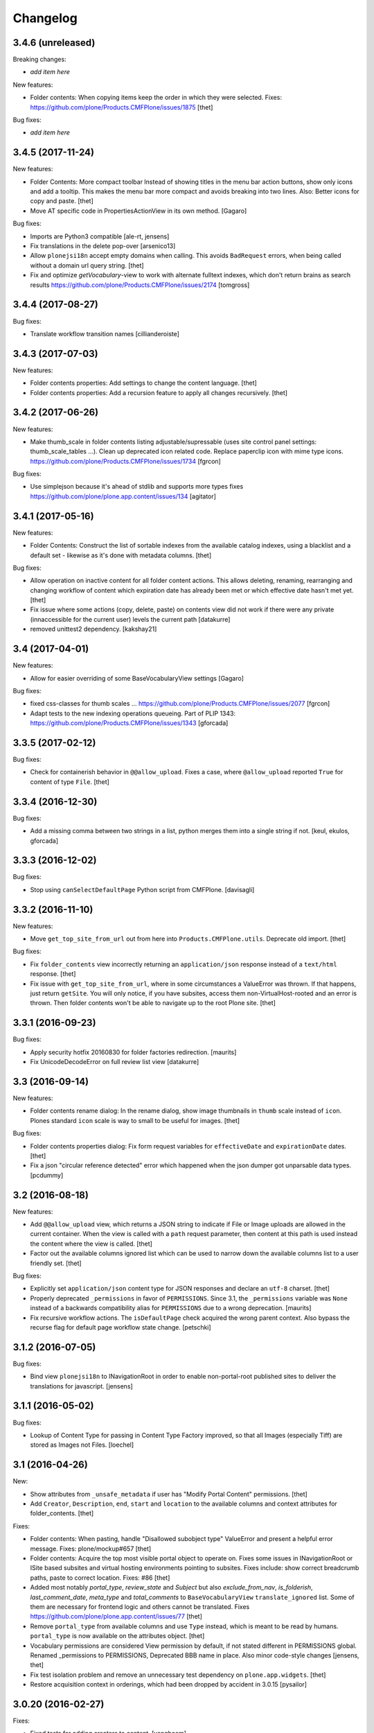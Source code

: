 Changelog
=========


3.4.6 (unreleased)
------------------

Breaking changes:

- *add item here*

New features:

- Folder contents: When copying items keep the order in which they were selected.
  Fixes: https://github.com/plone/Products.CMFPlone/issues/1875
  [thet]

Bug fixes:

- *add item here*


3.4.5 (2017-11-24)
------------------

New features:

- Folder Contents: More compact toolbar
  Instead of showing titles in the menu bar action buttons, show only icons and add a tooltip.
  This makes the menu bar more compact and avoids breaking into two lines.
  Also: Better icons for copy and paste.
  [thet]

- Move AT specific code in PropertiesActionView in its own method.
  [Gagaro]

Bug fixes:

- Imports are Python3 compatible
  [ale-rt, jensens]

- Fix translations in the delete pop-over
  [arsenico13]
- Allow ``plonejsi18n`` accept empty domains when calling.
  This avoids ``BadRequest`` errors, when being called without a domain url query string.
  [thet]

- Fix and optimize *getVocabulary*-view to work with alternate fulltext
  indexes, which don't return brains as search results
  https://github.com/plone/Products.CMFPlone/issues/2174
  [tomgross]

3.4.4 (2017-08-27)
------------------

Bug fixes:

- Translate workflow transition names [cillianderoiste]


3.4.3 (2017-07-03)
------------------

New features:

- Folder contents properties: Add settings to change the content language.
  [thet]

- Folder contents properties: Add a recursion feature to apply all changes recursively.
  [thet]


3.4.2 (2017-06-26)
------------------

New features:

- Make thumb_scale in folder contents listing adjustable/supressable (uses site control panel settings: thumb_scale_tables ...).
  Clean up deprecated icon related code.
  Replace paperclip icon with mime type icons.
  https://github.com/plone/Products.CMFPlone/issues/1734
  [fgrcon]

Bug fixes:

- Use simplejson because it's ahead of stdlib and supports more types
  fixes https://github.com/plone/plone.app.content/issues/134
  [agitator]


3.4.1 (2017-05-16)
------------------

New features:

- Folder Contents: Construct the list of sortable indexes from the available catalog indexes, using a blacklist and a default set - likewise as it's done with metadata columns.
  [thet]

Bug fixes:

- Allow operation on inactive content for all folder content actions.
  This allows deleting, renaming, rearranging and changing workflow of content which expiration date has already been met or which effective date hasn't met yet.
  [thet]

- Fix issue where some actions (copy, delete, paste) on contents view did not
  work if there were any private (innaccessible for the current user) levels the
  current path
  [datakurre]

- removed unittest2 dependency.
  [kakshay21]

3.4 (2017-04-01)
----------------

New features:

- Allow for easier overriding of some BaseVocabularyView settings
  [Gagaro]

Bug fixes:

- fixed css-classes for thumb scales ...
  https://github.com/plone/Products.CMFPlone/issues/2077
  [fgrcon]

- Adapt tests to the new indexing operations queueing.
  Part of PLIP 1343: https://github.com/plone/Products.CMFPlone/issues/1343
  [gforcada]


3.3.5 (2017-02-12)
------------------

Bug fixes:

- Check for containerish behavior in ``@@allow_upload``.
  Fixes a case, where ``@allow_upload`` reported ``True`` for content of type ``File``.
  [thet]


3.3.4 (2016-12-30)
------------------

Bug fixes:

- Add a missing comma between two strings in a list,
  python merges them into a single string if not.
  [keul, ekulos, gforcada]


3.3.3 (2016-12-02)
------------------

Bug fixes:

- Stop using ``canSelectDefaultPage`` Python script from CMFPlone.
  [davisagli]


3.3.2 (2016-11-10)
------------------

New features:

- Move ``get_top_site_from_url`` out from here into ``Products.CMFPlone.utils``.
  Deprecate old import.
  [thet]

Bug fixes:

- Fix ``folder_contents`` view incorrectly returning an ``application/json`` response instead of a ``text/html`` response.
  [thet]

- Fix issue with ``get_top_site_from_url``, where in some circumstances a ValueError was thrown.
  If that happens, just return ``getSite``.
  You will only notice, if you have subsites, access them non-VirtualHost-rooted and an error is thrown.
  Then folder contents won't be able to navigate up to the root Plone site.
  [thet]


3.3.1 (2016-09-23)
------------------

Bug fixes:

- Apply security hotfix 20160830 for folder factories redirection.  [maurits]
- Fix UnicodeDecodeError on full review list view
  [datakurre]


3.3 (2016-09-14)
----------------

New features:

- Folder contents rename dialog: In the rename dialog, show image thumbnails in ``thumb`` scale instead of ``icon``.
  Plones standard ``icon`` scale is way to small to be useful for images.
  [thet]

Bug fixes:

- Folder contents properties dialog: Fix form request variables for ``effectiveDate`` and ``expirationDate`` dates.
  [thet]

- Fix a json "circular reference detected" error which happened when the json dumper got unparsable data types.
  [pcdummy]


3.2 (2016-08-18)
----------------

New features:

- Add ``@@allow_upload`` view, which returns a JSON string to indicate if File or Image uploads are allowed in the current container.
  When the view is called with a ``path`` request parameter, then content at this path is used instead the content where the view is called.
  [thet]

- Factor out the available columns ignored list which can be used to narrow down the available columns list to a user friendly set.
  [thet]

Bug fixes:

- Explicitly set ``application/json`` content type for JSON responses and declare an ``utf-8`` charset.
  [thet]

- Properly deprecated ``_permissions`` in favor of ``PERMISSIONS``.
  Since 3.1, the ``_permissions`` variable was ``None`` instead of a
  backwards compatibility alias for ``PERMISSIONS`` due to a wrong
  deprecation.  [maurits]

- Fix recursive workflow actions. The ``isDefaultPage`` check acquired
  the wrong parent context. Also bypass the recurse flag for default page
  workflow state change. [petschki]


3.1.2 (2016-07-05)
------------------

Bug fixes:

- Bind view ``plonejsi18n`` to INavigationRoot in order to enable non-portal-root published sites to deliver the translations for javascript.
  [jensens]


3.1.1 (2016-05-02)
------------------

Bug fixes:

- Lookup of Content Type for passing in Content Type Factory improved,
  so that all Images (especially Tiff) are stored as Images not Files.
  [loechel]


3.1 (2016-04-26)
----------------

New:

- Show attributes from ``_unsafe_metadata`` if user has "Modify Portal Content" permissions.
  [thet]

- Add ``Creator``, ``Description``, ``end``, ``start`` and ``location`` to the available columns and context attributes for folder_contents.
  [thet]

Fixes:

- Folder contents: When pasting, handle "Disallowed subobject type" ValueError and present a helpful error message.
  Fixes: plone/mockup#657
  [thet]

- Folder contents: Acquire the top most visible portal object to operate on.
  Fixes some issues in INavigationRoot or ISite based subsites and virtual hosting environments pointing to subsites.
  Fixes include: show correct breadcrumb paths, paste to correct location.
  Fixes: #86
  [thet]

- Added most notably `portal_type`, `review_state` and `Subject` but also `exclude_from_nav`, `is_folderish`, `last_comment_date`, `meta_type` and `total_comments` to ``BaseVocabularyView`` ``translate_ignored`` list.
  Some of them are necessary for frontend logic and others cannot be translated.
  Fixes https://github.com/plone/plone.app.content/issues/77
  [thet]

- Remove ``portal_type`` from available columns and use ``Type`` instead, which is meant to be read by humans.
  ``portal_type`` is now available on the attributes object.
  [thet]

- Vocabulary permissions are considered View permission by default, if not
  stated different in PERMISSIONS global. Renamed _permissions to PERMISSIONS,
  Deprecated BBB name in place. Also minor code-style changes
  [jensens, thet]

- Fix test isolation problem and remove an unnecessary test dependency on ``plone.app.widgets``.
  [thet]

- Restore acquisition context in orderings, which had been dropped by accident in 3.0.15
  [pysailor]


3.0.20 (2016-02-27)
-------------------

Fixes:

- Fixed tests for adding creators to content.  [vangheem]


3.0.19 (2016-02-26)
-------------------

Fixes:

- Add fallback to global vocabulary permission check when permission
  checker can't be found.
  [alecm]


3.0.18 (2016-02-19)
-------------------

Fixes:

- Added translation functionality to  folder content panel.
  https://github.com/plone/Products.CMFPlone/issues/1398
  [terapyon]


3.0.17 (2016-02-08)
-------------------

Fixes:

- Fixed error message unicode error in rename action.
  [Gagaro]

- Fixed errors when cutting and copying objects in folder contents.
  [vangheem]


3.0.16 (2016-01-08)
-------------------

Fixes:

- Fixed renaming when only changing title.
  [Gagaro]


3.0.15 (2015-12-15)
-------------------

New:

- Ensure the base context allows ordering during rearranging.
  [Gagaro]

Fixes:

- Fix case where non-dexterity object did not properties
  [vangheem]

- Fixed rearranging for archetypes.
  [Gagaro]

- Fixed error message displaying during rearranging.
  [Gagaro]


3.0.14 (2015-11-26)
-------------------

Fixes:

- Fixed upload of txt files in folder_contents (#33, #58).
  [ale-rt]

- Cleanup and rework: contenttype-icons and showing thumbnails
  for images/leadimages in listings.
  https://github.com/plone/Products.CMFPlone/issues/1226
  [fgrcon]

- Fixed @@getSource view to work with a text query
  (as done by the ajax autocomplete widget)
  in addition to a querystring widget query.
  [davisagli]


3.0.13 (2015-10-27)
-------------------

New:

- Refactored ``FolderContentsView`` to allow easy overwriting of options.
  [Gagaro]

Fixes:

- Fixed vocabulary item path to remove ``INavigationRoot`` path.
  [petschki]

- Fixed the actions to allow unicode in titles.
  [Gagaro]



3.0.12 (2015-09-20)
-------------------

- Require cmf.ModifyPortalContent for content_status_history
  [vangheem]

- Pull typesUseViewActionInListings settings from registry.
  [esteele]


3.0.11 (2015-09-12)
-------------------

- Fix tests: API usage to get default page in order to prevent side effects in
  other tests.
  [jensens]


3.0.10 (2015-09-07)
-------------------

- Display results of delete_confirmation_info in delete_confirmation and
  fc-delete to warn about linkintegrity-breaches.
  [bloodbare, vangheem, pbauer]


3.0.9 (2015-08-21)
------------------

- Respect view-action (e.g. for files and image) in rename, copy and cut.
  Fixes https://github.com/plone/Products.CMFPlone/issues/829
  [pbauer]


3.0.8 (2015-08-20)
------------------

- Added basic test for folder contents "rearrange" and "item order" features.
  Minor restructuring of actions in own files to have a consistent structure
  (bbb imports in place). Minor changes in touched area regarding pep8,
  code-analysis, et al.
  [jensens]

- Do not setDefaultPage in rename handler, there is already an subscriber that
  do so in `Products.CMFDynamicViewFTI`.
  [jensens]

- Do not clear clipboard when pasting content
  [vangheem]

- Fix i18n of '"title" has already been deleted'.

- When clicking cancel on the delete_confirmation got to the view_url.
  [ale-rt]

- Fix deletion of objects with unicode charaters in the title.
  [cillianderoiste]


3.0.7 (2015-07-18)
------------------

- Remove IFolderContentsViewletManager and IContentsPage as it's
  not used in Plone 5 anymore.
  [vangheem]

- Change "Workflow" to "State" in folder contents
  [vangheem]

- provide "no" button to delete on folder contents
  [vangheem]

- add portal_type to context info for folder contents pattern as it needs that data
  [hgarus]

- Give a decent error when ordering is not supported on a folder.
  [vangheem]

- Update folder contents integration to be able to work in a way where
  button actions can be provided by add-on products
  [vangheem]

- Make the ``@@fileUpload`` to not be guarded by the AddPortalContent
  permission, and instead do that check in code, so we can return better
  error message
  [frapell]

- Let ``@@getVocabulary`` return the vocabulary's value instead of the token
  for the id in the result set. The token is binary encoded and leads to
  encoding errors when selecting a value with non-ASCII data from vocabulary
  list in a select2 based widget.
  Fixes: https://github.com/plone/Products.CMFPlone/issues/650
  [thet]


3.0.6 (2015-06-05)
------------------

- remove context class from cancel button on select_default_page fixes https://github.com/plone/Products.CMFPlone/issues/577
  [vangheem]

- Fixes issue #584 in plone/Products.CMFPlone.
  [fulv]

- use 'as' syntax for exception
  [frentin]


3.0.5 (2015-05-11)
------------------

- Removed CMFDefault dependency
  [tomgross]

- Ensure that content is not deleted by acquisition when the delete action is
  used from a context that has already been deleted.  Provide tests to catch
  regressions (see https://github.com/plone/Products.CMFPlone/issues/383)
  [cewing]

3.0.4 (2015-05-04)
------------------

- add plone.protect as a dependency
  [vangheem]

- provide _authenticator token on old style createObject factory views
  [vangheem]

- Solving https://github.com/plone/Products.CMFPlone/issues/440
  [aleix]

- Translate folder contents add menu
  [vangheem]

- use same columns title in results and in displayed colums configuration
  [vincent]


3.0.3 (2015-03-26)
------------------

- pep8, flake8, utf8-headers et al cleanup.
  [jensens]

- refactored ``p.a.c.namechooser.NormalizingNameChooser._getCheckId`` to not
  use lambdas.
  [jensens]

3.0.2 (2015-03-13)
------------------

- Fix a few minor issues on folder_constraintypes_form.
  [fulv]

- Add ``id`` to available columns of the ``folder_contents`` view.
  [thet]

- fix json responses to be able to handle datetime objects and Missing.Value
  [vangheem]

- Keep default_page when renaming objects.
  [pbauer]

- Use INameChooser for new id when renaming objects using folder_rename or
  object_rename. Fix https://github.com/plone/plone.app.dexterity/issues/73
  [pbauer]

- Allow folderish types as default_page as long as users cannot add content
  to them.
  [pbauer]

- fix removing tags with non-ascii characters in folder_contents
  [petschki]

3.0.1 (2014-10-23)
------------------

- PLIP 13260: add browser views for ``select_default_page`` and
  ``select_default_view``.
  [saily]

- PLIP 13260: convert ``delete_confirmation``, ``folder_rename`` and
  ``object_rename`` into z3c.forms.
  [saily]

- PLIP 13260: Migration cut, copy and paste into browser views and add
  tests for that.
  [saily]

- Pass ``REQUEST`` into ``manage_delObjects`` method to support
  ``plone.app.linkintegrity`` checks.
  [saily]

- Ported tests to plone.app.testing
  [tomgross]

- PEP8
  [tomgross]

3.0.0 (2014-04-13)
------------------

- Bump Plone 5 branch to 3.0
  [esteele]

- PLIP 13260 add browser views for ``select_default_page`` and
   ``select_default_view``.
   [saily]


2.2.0 (2014-03-01)
------------------

- PLIP #13705: Remove <base> tag.
  [frapell]

- Fix constrainttypes form.
  [davisagli]

- Move content_status_history from CMFPlone to a browser view in this package.
  [bloodbare]

- Protect the folder constraintypes form with the 'Modify constrain types'
  permission.
  [davisagli]

- Fix tests for Plone 5 where the PLONE_FIXTURE layer does not provide
  content types any longer.
  [timo]

- Allow modifying the pagesize by adding a request-string e.g. "?pagesize=100".
  [pbauer]

- Use PLONE_APP_CONTENTTYPES_FIXTURE as testing base layer because
  ATContentTypes have been removed from PLONE_FIXTURE and some tests require
  content types.
  [timo]

- New folder contents implementation based on mockup
  [vangheem]


2.1.3 (2013-08-13)
------------------

- Fix translations of selectable restriction-options.
  [pbauer]


2.1.2 (2013-05-26)
------------------

- PEP8 cleanup.
  [timo]

- Added missing i18n markup to table.pt.
  [jianaijun]


2.1.1 (2013-04-06)
------------------

- Load folder_contents.js from the portal root instead of the context.
  [maurits]

- In the folder_contents view, assume a folderish context and set the base tag
  with a trailing slash. Fixes https://dev.plone.org/ticket/13487
  [danjacka]


2.1 (2013-03-05)
----------------

- show a warning message on the folder contents view when
  the default page is also a folder, that in order to add items
  to the default page's folder, they'll need to visit it's
  folder_contents view. also addresses https://dev.plone.org/ticket/9057
  [vangheem]

- on the folder_contents view, show the add menu for the
  context object always. This fixes the issue when the
  default view of a folder is also a folder and you
  can not add items to it. fixes https://dev.plone.org/ticket/9057
  [vangheem]


2.1a2 (2012-10-16)
------------------

- Remove KSS dependency from AJAX table views.
  [cah190]

- In table.pt use sequence_length to get batch size.
  [cah190]


2.1a1 (2012-06-29)
------------------

- Adjust table.pt TAL to work after the TAL engine became a bit stricter
  about only allowing path expressions within string expressions.
  [davisagli]

- Remove hard dependency on ATContentTypes.
  [davisagli]

- Clarify which item is the default view for the folder in the folder
  contents view.
  [rossp]

- Use plone.batching for all batches (PLIP #12235)
  [tom_gross]


2.0.9 (2012-04-15)
------------------

- In table.pt allow properly sorting on modification date, by adding a
  class like sortabledata-2012-04-03-10-37-27.
  [maurits]


2.0.8 (2012-03-06)
------------------

- Namechooser: Attempt to return an id with timestamp before returning a
  value error after 100 id check attempts.
  [eleddy]

- Namechooser: Pass the parent object to the Plone check_id script so
  it can detect duplicates.

- Namechooser: Use the Zope ObjectManager _checkId method to check
  new ids when possible, to avoid errors when adding invalid
  ids not caught by the old check. This fixes
  http://code.google.com/p/dexterity/issues/detail?id=244
  [davisagli]


2.0.7 (2011-07-04)
------------------

- Replace links to .../@@folder_contents by links to .../folder_contents
  so that 'Content' tab remains selected after a folder action.
  This fixes http://dev.plone.org/plone/ticket/10122.
  [thomasdesvenain]

- Add brain in dict returned by ``folderitems`` method of
  the ``FolderContentsTable`` for items not part of the currently
  visible batch as well.
  [mj]


2.0.6 (2011-05-02)
------------------

- Add brain in dict returned by ``folderitems`` method
  of ``FolderContentsTable`` class to ease customisation.
  [gotcha]

- Add MANIFEST.in.
  [WouterVH]

- Fixed state title in folder contents.
  [thomasdesvenain]


2.0.5 - 2011-04-06
------------------

- Fix display of title in folder contents table.
  [elro]


2.0.4 - 2011-04-04
------------------

- Reduce the required table item keys to ``id`` or ``getId``.
  [elro]

- Make all columns other than title optional in table view.
  [elro]

- It is the portal_type that is listed in `typesUseViewActionInListings`.
  [elro]


2.0.3 - 2011-03-15
------------------

- Preserve filename extension when picking a unique name.
  [elro]

- Depend on ``Products.CMFPlone`` instead of ``Plone``.
  [elro]


2.0.2 - 2010-12-23
------------------

- Avoid using a mutable default argument in the FolderContentsTable code. In a
  LinguaPlone environment after viewing the folder contents of a collection,
  the language of that collection got stuck as a content filter and wasn't
  reset anymore. Viewing the folder contents of any item in a different
  language showed an empty table until the Zope instance was restarted.
  [tom_gross, hannosch]

- Use the folder as the factory expression context when a front-page
  is used as the display for the folder. Tests in `plone.app.contentmenu`.
  [rossp]


2.0.1 - 2010-07-18
------------------

- Update license to GPL version 2 only.
  [hannosch]


2.0 - 2010-07-01
----------------

- Fetch the folder contents view icon more directly.
  [davisagli]


2.0b5 - 2010-05-01
------------------

- Speed up folder contents view by only creating the necessary data for
  items in the batch to be displayed.
  [witsch]

- Disable KSS updates for "select all" and "show all items/batched" in
  "folder contents" view as they are broken for folders with lots of content.
  [witsch]


2.0b4 - 2010-04-08
------------------

- Slight reconfiguration of the order of the folder_contents table;
  dragging is now in the first column, and visually much improved.
  [limi]

- Fixing possibly our #1 integrator issue, where do you find the template
  that corresponds to the folder_contents URL? Grep gives you nothing, since
  this was renamed to foldercontents.pt in the 3.x series. Renamed it back to
  folder_contents.pt, and adjusted the ZCML accordingly.
  [limi]

- Removed unused template foldercontents_table.pt. We have been using table.pt
  for ~2 years, it's time to kill it off.
  [limi]


2.0b3 - 2010-03-05
------------------

- Only display batching controls if we have more than the batch size number of
  elements. Fixes http://dev.plone.org/plone/ticket/10281
  [esteele]

- Adapt tests to new policy introduced in
  http://dev.plone.org/plone/changeset/34375
  References http://dev.plone.org/plone/ticket/10236
  [tomster]


2.0b2 - 2010-02-18
------------------

- Use non-skins versions of `isExpired` and `pretty_title_or_id` to speed
  up the `folder_contents` view a bit.
  [witsch]

- Updated templates to follow the recent markup conventions.
  References http://dev.plone.org/plone/ticket/9981
  [spliter]

- Mixed in Acquisition.Implicit back into the CMFAdding class. CMF skins depend
  on it inside templates. This closes http://dev.plone.org/plone/ticket/9865.
  [hannosch]

- Added test for adding view and Acquisition interaction. This references
  http://dev.plone.org/plone/ticket/9865.
  [hannosch]


2.0b1 - 2010-01-25
------------------

- Move logic for deciding source of folder contents listing to a new function
  so the FolderContentsTable view is useful as a base for subclasses.
  [MatthewWilkes]


2.0a3 - 2009-12-27
------------------

- Removed no longer required _getCharset handling from the name chooser. Plone
  only supports utf-8 as a database encoding.
  [hannosch]

- Use the getIconExprObject method of the FTI instead of the deprecated
  getIcon method.
  [hannosch]

- Fixed package dependencies and prefer Acquisition-less BrowserView.
  [hannosch]

- Introduce a new marker interface IContentsPage noting that the current
  request is showing the folder contents page.
  [hannnosch]


2.0a2 - 2009-12-02
------------------

- Fixed a unicodedecodeerror in foldercontents.py. Closes #9853
  [wigwam]

- Templates were updated to a new way of disabling the columns via a REQUEST
  variable.
  [spliter]


2.0a1 - 2009-11-14
------------------

- Avoid zope.app dependencies.
  [hannosch]

- folder_contents view used the same msgid for two different messages.
  Fixed that. This closes http://dev.plone.org/plone/ticket/9634
  [vincentfretin]

- Removed deprecated use of is_folderish script.
  [davisagli]

- Added support for the new add_view_expr property available on FTIs. This
  can be used to construct a URL for add views.
  [optilude]

- Removed PortalContent.__init__ call including an id argument from Item, as
  there's no base class which accepts this argument.
  [hannosch]

- Added package dependencies.
  [hannosch]


1.7 - 2010-04-07
----------------

- Fixed serious regression introduced in c31433. You cannot pass encoded
  strings into Message mappings.
  [hannosch]


1.6 - 2010-03-01
----------------

- Make the folder contents listing fall back to using the portal_type id when
  the title is not available (e.g. if the portal_type is missing).
  [davisagli]

- Fixed erroneous tfooter tag in table.pt (used in folder contents). It should
  be tfoot, not tfooter.
  [limi]

- Fixed not translatable message in table.pt: "Select ${title}"
  appears when the mouse is over a checkbox in folder_contents.
  [vincentfretin]

- Fixed folder_add_settings_long default message, it used "context"
  instead of "here".
  [vincentfretin]


1.5 - 2009-05-16
----------------

- Correct detection if an item in the review list is folderish.
  Partially fixes http://dev.plone.org/plone/ticket/8926
  [csenger]

- Add authenticator token to full_review_list form.
  Partially fixes http://dev.plone.org/plone/ticket/8926
  [csenger]

- Translate the name of the content types in full_review_list,
  add tests. This fixes http://dev.plone.org/plone/ticket/9164
  [csenger]


1.4 - 2009-03-04
----------------

- Changed the folder contents tables to deal properly with the Acquisition
  context of self.context. In Five's browser views, you need to do
  aq_inner(self.context). This closes
  http://dev.plone.org/plone/ticket/7686.

- Made the tests less fragile in regard to browser errors.
  [hannosch]

- Translate the name of the content types in folder_contents.
  Fixes http://dev.plone.org/plone/ticket/8459
  [csenger]

- Made the tests less fragile in regard to browser errors.
  [hannosch]

- Fixed folder contents tests, which tried to remove a no longer existing
  portlet assignment.
  [hannosch]

- Small cleanup and removed hard-dependency on KSS.
  [hannosch]

- Added missing i18n markup to batching.pt. This closes
  http://dev.plone.org/plone/ticket/8501
  [dunlapm]

- Fixed content type name for items in folder_contents when you hover any.
  Closes http://dev.plone.org/plone/ticket/8223
  [spliter]

- Fixed title and description for non AT content in folder_contents where
  widget method was acquired from parent AT content.
  [elro]


1.3 - 2008-07-07
----------------

- Use the widget itself to render the title and description and include the
  usual viewlet managers around the title.
  [wichert]

- Fixed i18n markup in table.pt.
  [naro]


1.2 - 2008-04-22
----------------

- Added authenticator token for CSRF protection.
  [witsch]

- Fix invalid leading space in all 'Up to Site Setup' links.
  [wichert]


1.1.1 - 2008-03-24
------------------

- Improved the batch disabling action so that it only shows up
  when there is a batch.
  [jvloothuis]

- Made the reviewlist more powerful by making the folder contents
  selection features available for it as well.
  [jvloothuis]

- Changed the replacement command to actually replace the div, not
  just its inner content. This fixes a problem with browsers like
  Internet Explorer which did not apply the drag and drop script
  after updating.
  [jvloothuis]

- Fixed i18n markup in table.pt.
  [hannosch]


1.1.0 - 2008-03-08
------------------

- Made it possible to show all the items in the folder contents at
  once (no batching). This can be used to drag items across batch
  boundaries and makes it easier to move an item from the end of
  the folder to the beginning.
  [jvloothuis]

- Update the folder_factories view to add the FTI id to the output of
  of addable_types. This makes it possible for callers to manipulate its
  results.
  [wichert]

- Fixed the 'id' attribute of CMFAdding class. By default, it is an
  empty string, which confuses absolute_url() and causes the <base />
  tag to be set incorrectly. This in turn confuses KSS, and probably
  other things.
  [optilude]


1.0 - 2007-08-16
----------------

- Fixed missing i18n markup on the folder contents view.
  [hannosch]
